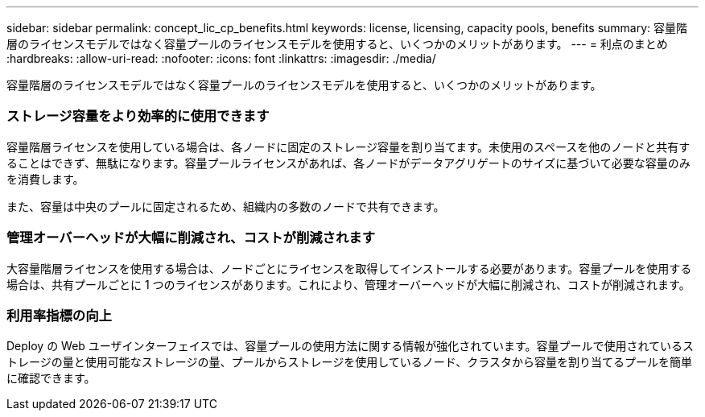 ---
sidebar: sidebar 
permalink: concept_lic_cp_benefits.html 
keywords: license, licensing, capacity pools, benefits 
summary: 容量階層のライセンスモデルではなく容量プールのライセンスモデルを使用すると、いくつかのメリットがあります。 
---
= 利点のまとめ
:hardbreaks:
:allow-uri-read: 
:nofooter: 
:icons: font
:linkattrs: 
:imagesdir: ./media/


[role="lead"]
容量階層のライセンスモデルではなく容量プールのライセンスモデルを使用すると、いくつかのメリットがあります。



=== ストレージ容量をより効率的に使用できます

容量階層ライセンスを使用している場合は、各ノードに固定のストレージ容量を割り当てます。未使用のスペースを他のノードと共有することはできず、無駄になります。容量プールライセンスがあれば、各ノードがデータアグリゲートのサイズに基づいて必要な容量のみを消費します。

また、容量は中央のプールに固定されるため、組織内の多数のノードで共有できます。



=== 管理オーバーヘッドが大幅に削減され、コストが削減されます

大容量階層ライセンスを使用する場合は、ノードごとにライセンスを取得してインストールする必要があります。容量プールを使用する場合は、共有プールごとに 1 つのライセンスがあります。これにより、管理オーバーヘッドが大幅に削減され、コストが削減されます。



=== 利用率指標の向上

Deploy の Web ユーザインターフェイスでは、容量プールの使用方法に関する情報が強化されています。容量プールで使用されているストレージの量と使用可能なストレージの量、プールからストレージを使用しているノード、クラスタから容量を割り当てるプールを簡単に確認できます。
